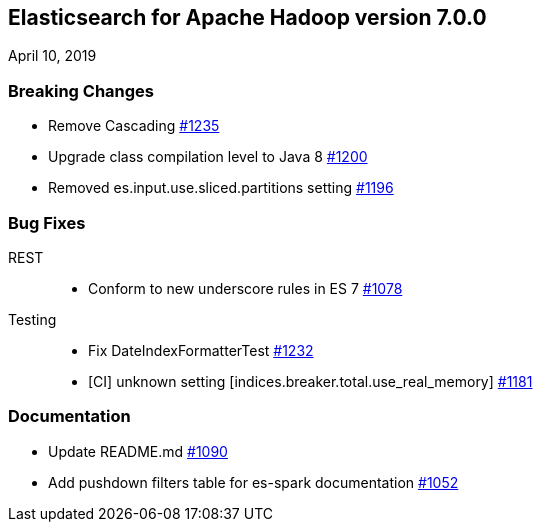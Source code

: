 [[eshadoop-7.0.0]]
== Elasticsearch for Apache Hadoop version 7.0.0
April 10, 2019

[[breaking-7.0.0]]
=== Breaking Changes
* Remove Cascading
https://github.com/elastic/elasticsearch-hadoop/pull/1235[#1235]
* Upgrade class compilation level to Java 8
https://github.com/elastic/elasticsearch-hadoop/issues/1200[#1200]
* Removed es.input.use.sliced.partitions setting
https://github.com/elastic/elasticsearch-hadoop/issues/1196[#1196]

[[bugs-7.0.0]]
=== Bug Fixes
REST::
* Conform to new underscore rules in ES 7
https://github.com/elastic/elasticsearch-hadoop/issues/1078[#1078]
Testing::
* Fix DateIndexFormatterTest
https://github.com/elastic/elasticsearch-hadoop/pull/1232[#1232]
* [CI] unknown setting [indices.breaker.total.use_real_memory]
https://github.com/elastic/elasticsearch-hadoop/issues/1181[#1181]

[[docs-7.0.0]]
=== Documentation
* Update README.md
https://github.com/elastic/elasticsearch-hadoop/pull/1090[#1090]
* Add pushdown filters table for es-spark documentation
https://github.com/elastic/elasticsearch-hadoop/pull/1052[#1052]
